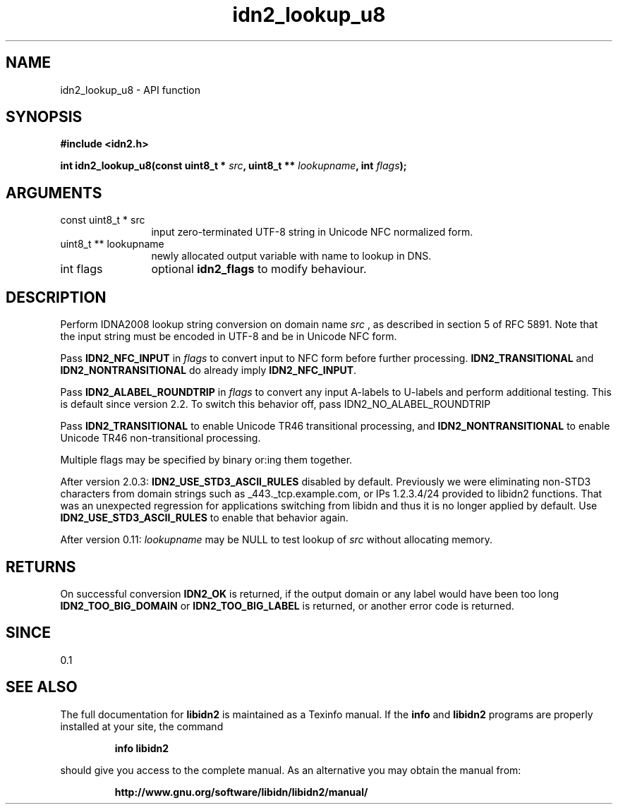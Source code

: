 .\" DO NOT MODIFY THIS FILE!  It was generated by gdoc.
.TH "idn2_lookup_u8" 3 "2.2.0" "libidn2" "libidn2"
.SH NAME
idn2_lookup_u8 \- API function
.SH SYNOPSIS
.B #include <idn2.h>
.sp
.BI "int idn2_lookup_u8(const uint8_t * " src ", uint8_t ** " lookupname ", int " flags ");"
.SH ARGUMENTS
.IP "const uint8_t * src" 12
input zero\-terminated UTF\-8 string in Unicode NFC normalized form.
.IP "uint8_t ** lookupname" 12
newly allocated output variable with name to lookup in DNS.
.IP "int flags" 12
optional \fBidn2_flags\fP to modify behaviour.
.SH "DESCRIPTION"
Perform IDNA2008 lookup string conversion on domain name  \fIsrc\fP , as
described in section 5 of RFC 5891.  Note that the input string
must be encoded in UTF\-8 and be in Unicode NFC form.

Pass \fBIDN2_NFC_INPUT\fP in  \fIflags\fP to convert input to NFC form before
further processing.  \fBIDN2_TRANSITIONAL\fP and \fBIDN2_NONTRANSITIONAL\fP
do already imply \fBIDN2_NFC_INPUT\fP.

Pass \fBIDN2_ALABEL_ROUNDTRIP\fP in  \fIflags\fP to
convert any input A\-labels to U\-labels and perform additional
testing. This is default since version 2.2.
To switch this behavior off, pass IDN2_NO_ALABEL_ROUNDTRIP

Pass \fBIDN2_TRANSITIONAL\fP to enable Unicode TR46
transitional processing, and \fBIDN2_NONTRANSITIONAL\fP to enable
Unicode TR46 non\-transitional processing.

Multiple flags may be specified by binary or:ing them together.

After version 2.0.3: \fBIDN2_USE_STD3_ASCII_RULES\fP disabled by default.
Previously we were eliminating non\-STD3 characters from domain strings
such as _443._tcp.example.com, or IPs 1.2.3.4/24 provided to libidn2
functions. That was an unexpected regression for applications switching
from libidn and thus it is no longer applied by default.
Use \fBIDN2_USE_STD3_ASCII_RULES\fP to enable that behavior again.

After version 0.11:  \fIlookupname\fP may be NULL to test lookup of  \fIsrc\fP without allocating memory.
.SH "RETURNS"
On successful conversion \fBIDN2_OK\fP is returned, if the
output domain or any label would have been too long
\fBIDN2_TOO_BIG_DOMAIN\fP or \fBIDN2_TOO_BIG_LABEL\fP is returned, or
another error code is returned.
.SH "SINCE"
0.1
.SH "SEE ALSO"
The full documentation for
.B libidn2
is maintained as a Texinfo manual.  If the
.B info
and
.B libidn2
programs are properly installed at your site, the command
.IP
.B info libidn2
.PP
should give you access to the complete manual.
As an alternative you may obtain the manual from:
.IP
.B http://www.gnu.org/software/libidn/libidn2/manual/
.PP
